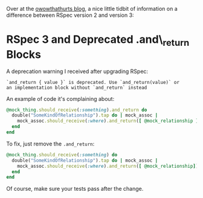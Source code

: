 Over at the [[file:%7B%7B%20page.source%20%7D%7D][owowthathurts blog]],
a nice little tidbit of information on a difference between RSpec
version 2 and version 3:

* RSpec 3 and Deprecated .and\_return Blocks
  :PROPERTIES:
  :CUSTOM_ID: rspec-3-and-deprecated-.and_return-blocks
  :END:

A deprecation warning I received after upgrading RSpec:

#+BEGIN_EXAMPLE
    `and_return { value }` is deprecated. Use `and_return(value)` or
    an implementation block without `and_return` instead
#+END_EXAMPLE

An example of code it's complaining about:

#+BEGIN_SRC ruby
    @mock_thing.should_receive(:something).and_return do
      double("SomeKindOfRelationship").tap do | mock_assoc |
        mock_assoc.should_receive(:where).and_return([ @mock_relationship ])
      end
    end
#+END_SRC

To fix, just remove the =.and_return=:

#+BEGIN_SRC ruby
    @mock_thing.should_receive(:something) do
      double("SomeKindOfRelationship").tap do | mock_assoc |
        mock_assoc.should_receive(:where).and_return([ @mock_relationship])
      end
    end
#+END_SRC

Of course, make sure your tests pass after the change.
